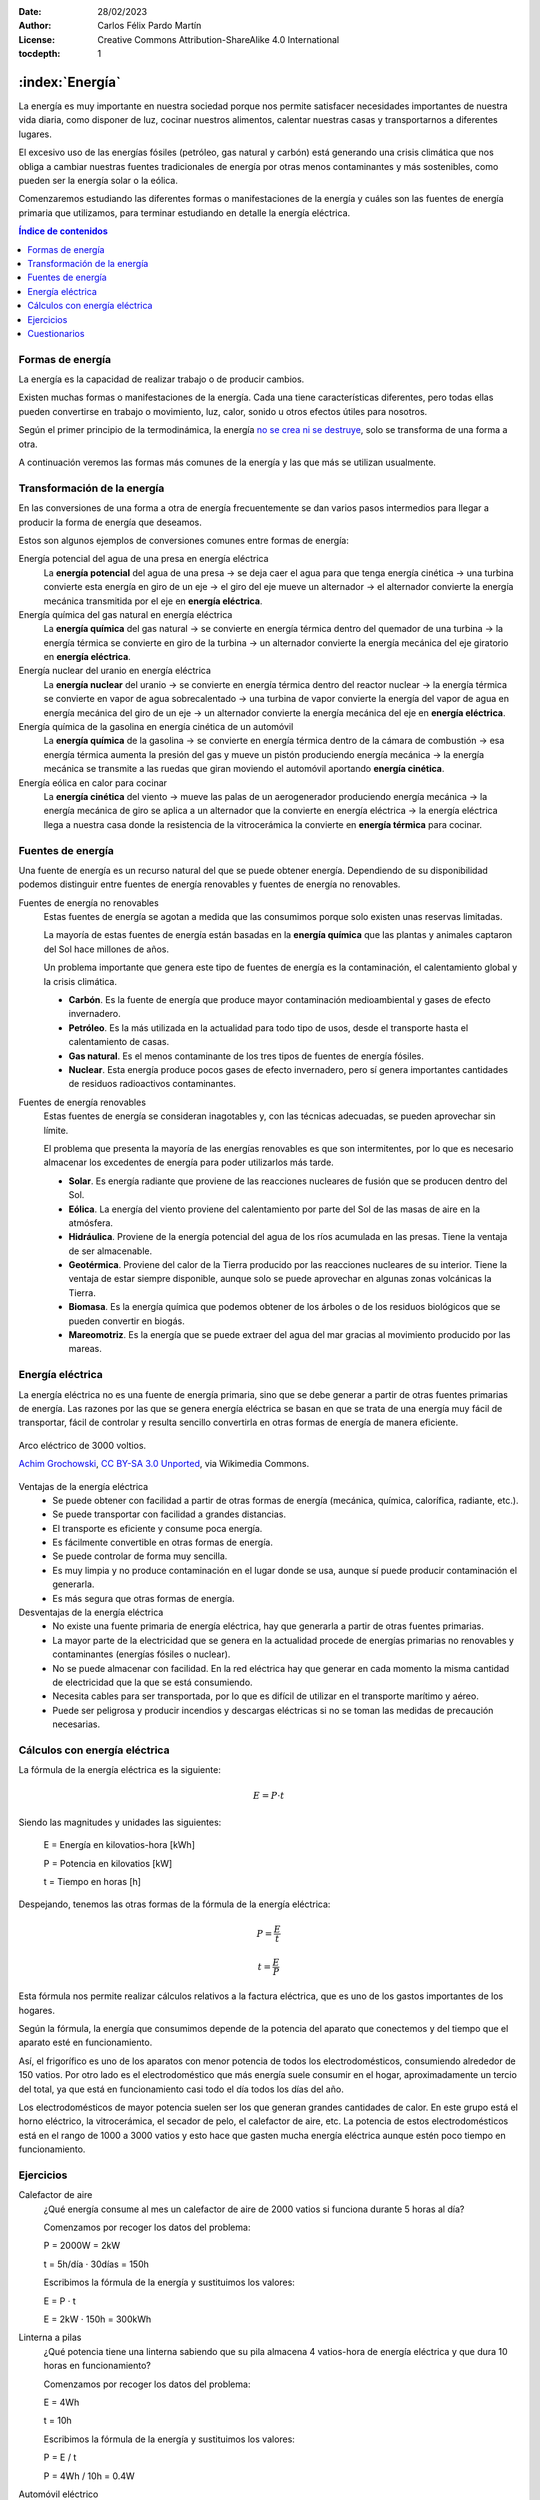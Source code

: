 ﻿:Date: 28/02/2023
:Author: Carlos Félix Pardo Martín
:License: Creative Commons Attribution-ShareAlike 4.0 International
:tocdepth: 1

.. _electric-energia:

:index:`Energía`
================
La energía es muy importante en nuestra sociedad porque nos permite
satisfacer necesidades importantes de nuestra vida diaria, como disponer
de luz, cocinar nuestros alimentos, calentar nuestras casas y
transportarnos a diferentes lugares.

El excesivo uso de las energías fósiles (petróleo, gas natural y carbón)
está generando una crisis climática que nos obliga a cambiar nuestras
fuentes tradicionales de energía por otras menos contaminantes y más
sostenibles, como pueden ser la energía solar o la eólica.

Comenzaremos estudiando las diferentes formas o manifestaciones de la
energía y cuáles son las fuentes de energía primaria que utilizamos,
para terminar estudiando en detalle la energía eléctrica.

.. contents:: Índice de contenidos
   :local:
   :depth: 2


Formas de energía
-----------------
La energía es la capacidad de realizar trabajo o de producir cambios.

Existen muchas formas o manifestaciones de la energía.
Cada una tiene características diferentes, pero todas
ellas pueden convertirse en trabajo o movimiento, luz, calor, sonido u
otros efectos útiles para nosotros.

Según el primer principio de la termodinámica, la energía
`no se crea ni se destruye
<https://es.wikipedia.org/wiki/Primer_principio_de_la_termodin%C3%A1mica>`__,
solo se transforma de una forma a otra.

A continuación veremos las formas más comunes de la energía y las que
más se utilizan usualmente.

.. glossary::

   Energía potencial
      Es la energía que tiene un objeto debido a su **posición** en un
      campo gravitatorio [#f1]_.

      Por ejemplo, un objeto que se encuentre en una posición elevada
      tiene energía potencial gracias a la gravedad de la Tierra.
      Si dejamos caer el objeto, esa energía potencial se transforma
      en energía cinética o podría arrastrar otro objeto
      realizando trabajo.

      Las presas hidráulicas acumulan energía potencial en el agua
      cuando esta se almacena en una posición elevada.
      El agua al caer de la presa transforma su energía potencial en
      cinética, que mueve una turbina. Finalmente la turbina mueve
      un alternador que produce energía eléctrica.

      .. figure:: electric/_images/electric-energia-presa-aldeadavila.jpg
         :align: center
         :width: 320px

         Presa de arco de Aldeadávila desembalsando debido a una crecida
         del río.

         `Raiden32
         <https://commons.wikimedia.org/wiki/File:Presa_Aldead%C3%A1vila_desembalsando.JPG>`__,
         `CC BY-SA 4.0 International <https://creativecommons.org/licenses/by-sa/4.0/deed.en>`__,
         via Wikimedia Commons.

   Energía cinética
      Es la energía que tiene un objeto debido a su **movimiento**.

      Por ejemplo, una pelota lanzada a gran velocidad tendrá energía
      cinética y podrá desplazar otros objetos.
      La energía eólica es la energía cinética del aire en movimiento.
      Cuando un automóvil acelera, se está transformando la energía
      química de la gasolina en energía cinética.
      La Luna tiene energía cinética al moverse alrededor de la Tierra.
      En las mareas de los océanos podemos observar cómo se transfiere
      la energía cinética de la Luna a la Tierra.

      .. figure:: electric/_images/electric-energia-aerogeneradores.jpg
         :align: center
         :width: 320px

         Aerogeneradores en Thornton Bank a 28km de la costa (off shore),
         en la parte belga del mar del norte.

         `Hans Hillewaert
         <https://commons.wikimedia.org/wiki/File:Windmills_D1-D4_(Thornton_Bank).jpg>`__,
         `CC BY-SA 4.0 International <https://creativecommons.org/licenses/by-sa/4.0/deed.en>`__,
         via Wikimedia Commons.

   Energía mecánica
      Es la energía que se transmite mediante el desplazamiento lineal o el
      giro de una pieza mecánica de una máquina.

      Por ejemplo, el eje de un motor de batidora transmite la energía
      mecánica del motor a las cuchillas.
      La biela de un motor, que sube y baja, transmite energía mecánica
      desde el pistón hasta el cigüeñal, que girará para mover el
      automóvil.

      .. figure:: electric/_images/electric-energia-cardan.gif
         :align: center
         :width: 320px

         Junta de cardan giratoria, utilizada para transmitir energía.

         `Silberwolf
         <https://commons.wikimedia.org/wiki/File:Cardan-joint_intermediate-shaft_topview_animated.gif>`__,
         `CC BY-SA 2.5 Generic <https://creativecommons.org/licenses/by-sa/2.5/deed.en>`__,
         via Wikimedia Commons.

   Energía térmica
      Es una forma de energía asociada a la **temperatura** de un objeto.
      Se basa en el movimiento interno de los átomos y moléculas del
      objeto. Cuanto mayor es la temperatura, más rápido se mueven sus
      partículas.

      Esta es la forma más degradada de energía y es la más difícil de
      transformar, sobre todo si se encuentra a bajas temperaturas.

      Todas las transformaciones de la energía provocan pérdidas y se van
      convirtiendo poco a poco en energía térmica debido a rozamientos.

      Un ejemplo de energía térmica es la transformación que se
      produce en una caldera de calefacción. La energía química del gas
      natural se transforma a través de la combustión en calor a altas
      temperaturas que sirve para calentar los edificios.

      .. figure:: electric/_images/electric-energia-fuego-gas.jpg
         :align: center
         :width: 320px

         Fuego de cocina a gas.

         `Ivan Radic
         <https://commons.wikimedia.org/wiki/File:Gas_stove_flame.jpg>`__,
         `CC BY-SA 2.0 Generic <https://creativecommons.org/licenses/by-sa/2.0/deed.en>`__,
         via Wikimedia Commons.


   Energía química
      Es la energía que se encuentra en los **enlaces químicos** de los
      combustibles, de los alimentos o de las baterías.

      Para liberar esta energía es necesario provocar reacciones
      químicas, que en la mayoría de los casos consisten en combinar
      combustibles con oxígeno.
      Eso es lo que hacemos los animales cuando convertimos la
      grasa y los carbohidratos de los alimentos en movimiento y calor
      para seguir vivos.
      Los combustibles fósiles son sustancias que producen
      energía al combinarse con el oxígeno del aire. Por ejemplo, al
      quemar carbón o gasolina se produce energía térmica.

      También encontramos este tipo de energía química en las baterías
      recargables o de un solo uso. En este caso, en las reacciones
      no interviene el oxígeno.

      .. figure:: electric/_images/electric-energia-gasolina.jpg
         :align: center
         :width: 320px

         Surtidor de gasolina cargando el depósito de un automóvil.

         `Rama
         <https://commons.wikimedia.org/wiki/File:Petrol_pump_mp3h0355.jpg>`__,
         `CC BY-SA 2.0 France <https://creativecommons.org/licenses/by-sa/2.0/fr/deed.en>`__,
         via Wikimedia Commons.


   Energía nuclear
      Es la energía interna de los átomos que se desprende
      en las reacciones de **fusión** y de **fisión** nuclear.

      Ejemplos de este tipo de energía son la energía del Sol que se
      produce por la fusión de sus átomos de hidrógeno o la energía de
      una central nuclear que fisiona los átomos de uranio.
      La energía geotérmica de la Tierra también proviene de la energía
      nuclear del uranio que se encuentra en su interior.

      .. figure:: electric/_images/electric-energia-nuclear-zorita.jpg
         :align: center
         :width: 320px

         Central nuclear de José Cabrera en Guadalajara.

         `Mr. Tickle
         <https://commons.wikimedia.org/wiki/File:Nuclear_power_station_in_Almonacid_de_Zorita_(Spain).jpg>`__,
         `CC BY-SA 3.0 Unported <https://creativecommons.org/licenses/by-sa/3.0/deed.en>`__,
         via Wikimedia Commons.

   Energía radiante
      Es la energía que podemos encontrar en la **luz** o en las
      **microondas** de radio.

      Tiene una importancia fundamental, porque es la mayor parte de la
      energía que llega a la Tierra gracias al Sol y que podemos
      aprovechar con paneles solares.
      Los microondas de las cocinas convierten la energía eléctrica en
      microondas de radio que calientan el agua de los alimentos.

      .. figure:: electric/_images/electric-energia-panel-solar.jpg
         :align: center
         :width: 320px

         Paneles solares en el tejado de una casa.

         `David Hawgood
         <https://commons.wikimedia.org/wiki/File:Installation_of_solar_PV_panels_-_panels_in_place_-_geograph.org.uk_-_2624288.jpg>`__,
         `CC BY-SA 2.0 Generic <https://creativecommons.org/licenses/by-sa/2.0/deed.en>`__,
         via Wikimedia Commons.

   Energía eléctrica
      Es la energía asociada al movimiento de los **electrones** a través
      de los cables conductores. Es muy  sencillo convertir otros tipos de
      energía en energía eléctrica y viceversa.
      Por esa razón la energía eléctrica se utiliza mucho para
      transportar otras formas de energía de un sitio a otro.

      Por ejemplo, la energía mecánica de un aerogenerador moviéndose con
      el viento puede transportarse en forma de energía eléctrica, con
      facilidad y de forma casi instantánea a una casa que se encuentre
      a cientos de kilómetros.
      Esa energía eléctrica puede transformarse de nuevo en la energía
      mecánica de una batidora.

      Los rayos de las tormentas y las descargas eléctricas que
      experimentamos al quitarnos un jersey son manifestaciones naturales
      de la energía eléctrica, pero no podemos aprovecharlas de forma útil.

      .. figure:: electric/_images/electric-energia-rayo.jpg
         :align: center
         :width: 320px

         Rayo cayendo en Toronto.

         `John R. Southern
         <https://commons.wikimedia.org/wiki/File:Krunkwerke_-_IMG_4515_(by-sa).jpg>`__,
         `CC BY-SA 2.0 Generic <https://creativecommons.org/licenses/by-sa/2.0/deed.en>`__,
         via Wikimedia Commons.

      Una desventaja que tiene la energía eléctrica consiste en que
      **no se puede almacenar con facilidad**,
      hay que consumirla en el momento en el que se genera.
      Para poder almacenar energía eléctrica es necesario convertirla
      en energía química en baterías o en energía potencial
      en centrales hidroeléctricas reversibles [#f2]_.


Transformación de la energía
----------------------------
En las conversiones de una forma a otra de energía frecuentemente
se dan varios pasos intermedios para llegar a producir la forma
de energía que deseamos.

Estos son algunos ejemplos de conversiones comunes entre formas de energía:

Energía potencial del agua de una presa en energía eléctrica
  La **energía potencial** del agua de una presa ->
  se deja caer el agua para que tenga energía cinética ->
  una turbina convierte esta energía en giro de un eje ->
  el giro del eje mueve un alternador ->
  el alternador convierte la energía mecánica transmitida por el eje en
  **energía eléctrica**.

Energía química del gas natural en energía eléctrica
  La **energía química** del gas natural ->
  se convierte en energía térmica dentro del quemador de una turbina ->
  la energía térmica se convierte en giro de la turbina ->
  un alternador convierte la energía mecánica del eje giratorio en
  **energía eléctrica**.

Energía nuclear del uranio en energía eléctrica
  La **energía nuclear** del uranio ->
  se convierte en energía térmica dentro del reactor nuclear ->
  la energía térmica se convierte en vapor de agua sobrecalentado ->
  una turbina de vapor convierte la energía del vapor de agua en
  energía mecánica del giro de un eje ->
  un alternador convierte la energía mecánica del eje en
  **energía eléctrica**.

Energía química de la gasolina en energía cinética de un automóvil
  La **energía química** de la gasolina ->
  se convierte en energía térmica dentro de la cámara de combustión ->
  esa energía térmica aumenta la presión del gas y mueve un pistón
  produciendo energía mecánica ->
  la energía mecánica se transmite a las ruedas que giran moviendo el
  automóvil aportando **energía cinética**.

Energía eólica en calor para cocinar
  La **energía cinética** del viento ->
  mueve las palas de un aerogenerador produciendo energía mecánica ->
  la energía mecánica de giro se aplica a un alternador que la
  convierte en energía eléctrica ->
  la energía eléctrica llega a nuestra casa donde la resistencia de
  la vitrocerámica la convierte en **energía térmica** para cocinar.


Fuentes de energía
------------------
Una fuente de energía es un recurso natural del que se puede obtener
energía. Dependiendo de su disponibilidad podemos distinguir entre
fuentes de energía renovables y fuentes de energía no renovables.

Fuentes de energía no renovables
   Estas fuentes de energía se agotan a medida que las consumimos
   porque solo existen unas reservas limitadas.

   La mayoría de estas fuentes de energía están basadas en la
   **energía química** que las plantas y animales captaron del
   Sol hace millones de años.

   Un problema importante que genera este tipo de fuentes de energía
   es la contaminación, el calentamiento global y la crisis climática.

   * **Carbón**. Es la fuente de energía que produce mayor contaminación
     medioambiental y gases de efecto invernadero.
   * **Petróleo**. Es la más utilizada en la actualidad para todo tipo
     de usos, desde el transporte hasta el calentamiento de casas.
   * **Gas natural**. Es el menos contaminante de los tres tipos de
     fuentes de energía fósiles.
   * **Nuclear**. Esta energía produce pocos gases de efecto invernadero,
     pero sí genera importantes cantidades de residuos radioactivos
     contaminantes.

Fuentes de energía renovables
   Estas fuentes de energía se consideran inagotables y,
   con las técnicas adecuadas, se pueden aprovechar sin límite.

   El problema que presenta la mayoría de las energías renovables
   es que son intermitentes, por lo que es necesario almacenar los
   excedentes de energía para poder utilizarlos más tarde.

   * **Solar**. Es energía radiante que proviene de las reacciones
     nucleares de fusión que se producen dentro del Sol.
   * **Eólica**. La energía del viento proviene del calentamiento por
     parte del Sol de las masas de aire en la atmósfera.
   * **Hidráulica**. Proviene de la energía potencial del agua de los
     ríos acumulada en las presas. Tiene la ventaja de ser almacenable.
   * **Geotérmica**. Proviene del calor de la Tierra producido por las
     reacciones nucleares de su interior. Tiene la ventaja de estar
     siempre disponible, aunque solo se puede aprovechar en algunas
     zonas volcánicas la Tierra.
   * **Biomasa**. Es la energía química que podemos obtener de los árboles
     o de los residuos biológicos que se pueden convertir en biogás.
   * **Mareomotriz**. Es la energía que se puede extraer del agua del mar
     gracias al movimiento producido por las mareas.


Energía eléctrica
-----------------
La energía eléctrica no es una fuente de energía primaria,
sino que se debe generar a partir de otras fuentes primarias de energía.
Las razones por las que se genera energía eléctrica se basan en
que se trata de una energía muy fácil de transportar,
fácil de controlar y resulta sencillo convertirla
en otras formas de energía de manera eficiente.

.. figure:: electric/_images/electric-energia-arco-3000v.jpg
   :align: center
   :width: 320px

   Arco eléctrico de 3000 voltios.

   `Achim Grochowski
   <https://commons.wikimedia.org/wiki/File:Lichtbogen_3000_Volt.jpg>`__,
   `CC BY-SA 3.0 Unported <https://creativecommons.org/licenses/by-sa/3.0/deed.en>`__,
   via Wikimedia Commons.

Ventajas de la energía eléctrica
   * Se puede obtener con facilidad a partir de otras formas de energía
     (mecánica, química, calorífica, radiante, etc.).
   * Se puede transportar con facilidad a grandes distancias.
   * El transporte es eficiente y consume poca energía.
   * Es fácilmente convertible en otras formas de energía.
   * Se puede controlar de forma muy sencilla.
   * Es muy limpia y no produce contaminación en el lugar donde se usa,
     aunque sí puede producir contaminación el generarla.
   * Es más segura que otras formas de energía.

Desventajas de la energía eléctrica
   * No existe una fuente primaria de energía eléctrica,
     hay que generarla a partir de otras fuentes primarias.
   * La mayor parte de la electricidad que se genera en la actualidad
     procede de energías primarias no renovables y contaminantes
     (energías fósiles o nuclear).
   * No se puede almacenar con facilidad.
     En la red eléctrica hay que generar en cada momento la misma cantidad
     de electricidad que la que se está consumiendo.
   * Necesita cables para ser transportada, por lo que es difícil de
     utilizar en el transporte marítimo y aéreo.
   * Puede ser peligrosa y producir incendios y descargas eléctricas
     si no se toman las medidas de precaución necesarias.


Cálculos con energía eléctrica
------------------------------
La fórmula de la energía eléctrica es la siguiente:

.. math::

   E = P \cdot t

Siendo las magnitudes y unidades las siguientes:

   E = Energía en kilovatios-hora [kWh]

   P = Potencia en kilovatios [kW]

   t = Tiempo en horas [h]

Despejando, tenemos las otras formas de la fórmula de la energía eléctrica:

.. math::

   P = \cfrac{E}{t}

.. math::

   t = \cfrac{E}{P}


Esta fórmula nos permite realizar cálculos relativos a la factura
eléctrica, que es uno de los gastos importantes de los hogares.

Según la fórmula, la energía que consumimos depende de la potencia
del aparato que conectemos y del tiempo que el aparato esté en
funcionamiento.

Así, el frigorífico es uno de los aparatos con menor potencia de todos
los electrodomésticos, consumiendo alrededor de 150 vatios.
Por otro lado es el electrodoméstico que más energía suele consumir en
el hogar, aproximadamente un tercio del total, ya que está en
funcionamiento casi todo el día todos los días del año.

Los electrodomésticos de mayor potencia suelen ser los que generan
grandes cantidades de calor. En este grupo está el horno eléctrico, la
vitrocerámica, el secador de pelo, el calefactor de aire, etc.
La potencia de estos electrodomésticos está en el rango de 1000 a 3000
vatios y esto hace que gasten mucha energía eléctrica aunque estén poco
tiempo en funcionamiento.


Ejercicios
----------

Calefactor de aire
   ¿Qué energía consume al mes un calefactor de aire de 2000 vatios
   si funciona durante 5 horas al día?

   Comenzamos por recoger los datos del problema:

   P = 2000W = 2kW

   t = 5h/día · 30días = 150h

   Escribimos la fórmula de la energía y sustituimos los valores:

   E = P · t

   E = 2kW · 150h = 300kWh


Linterna a pilas
   ¿Qué potencia tiene una linterna sabiendo que su pila almacena
   4 vatios-hora de energía eléctrica y que dura 10 horas en
   funcionamiento?

   Comenzamos por recoger los datos del problema:

   E = 4Wh

   t = 10h

   Escribimos la fórmula de la energía y sustituimos los valores:

   P = E / t

   P = 4Wh / 10h = 0.4W


Automóvil eléctrico
   Un automóvil eléctrico tiene una batería de 100 kilovatios-hora de
   capacidad.
   ¿Cuántas horas necesita para cargar la batería completa en un
   punto de carga de 25 kilovatios de potencia?

   Comenzamos por recoger los datos del problema:

   E = 100kWh

   P = 25kW

   Escribimos la fórmula de la energía y sustituimos los valores:

   T = E / P

   T = 100kWh / 25kW = 4 horas


Cuestionarios
-------------
Cuestionarios sobre la energía eléctrica.

* `Cuestionario. Energía eléctrica I.
  <https://www.picuino.com/test/es-electric-energy-1.html>`__
* `Cuestionario. Energía eléctrica II.
  <https://www.picuino.com/test/es-electric-energy-2.html>`__
* `Cuestionario. Cálculos con energía eléctrica.
  <https://www.picuino.com/test/es-electric-energy-calc.html>`__


-------------

.. rubric:: Notas

.. [#f1] También existen otras formas de energía potencial, como
         la energía potencial eléctrica, que no se van a desarrollar
         en esta unidad.

.. [#f2] Una `central hidroeléctrica reversible
         <https://es.wikipedia.org/wiki/Central_hidroel%C3%A9ctrica_reversible>`__
         funciona como una batería gigante.
         Absorbe energía eléctrica de la red para bombear agua desde un
         embalse inferior hasta un embalse a mayor altura. Esto permite
         acumular energía en forma de agua elevada que se podrá volver a
         convertir posteriormente en electricidad cuando sea necesario.
